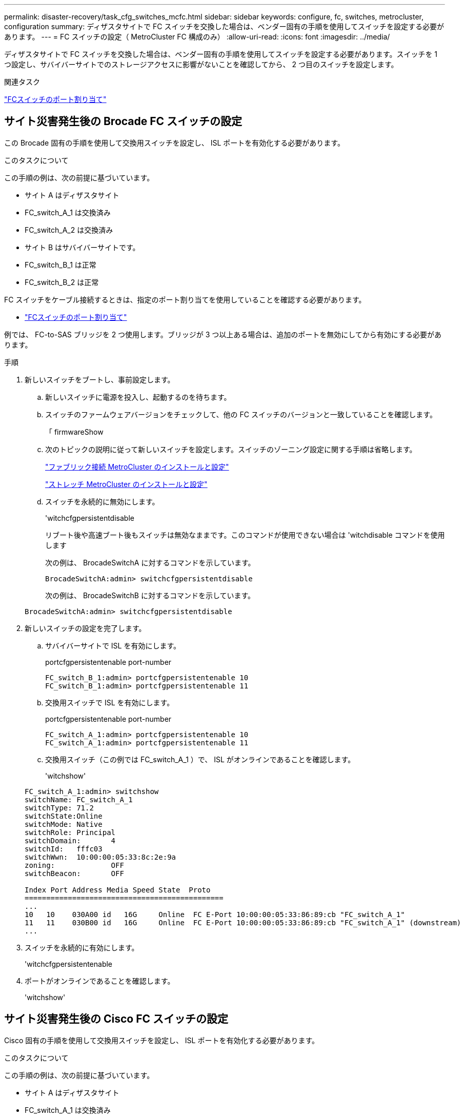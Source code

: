 ---
permalink: disaster-recovery/task_cfg_switches_mcfc.html 
sidebar: sidebar 
keywords: configure, fc, switches, metrocluster, configuration 
summary: ディザスタサイトで FC スイッチを交換した場合は、ベンダー固有の手順を使用してスイッチを設定する必要があります。 
---
= FC スイッチの設定（ MetroCluster FC 構成のみ）
:allow-uri-read: 
:icons: font
:imagesdir: ../media/


[role="lead"]
ディザスタサイトで FC スイッチを交換した場合は、ベンダー固有の手順を使用してスイッチを設定する必要があります。スイッチを 1 つ設定し、サバイバーサイトでのストレージアクセスに影響がないことを確認してから、 2 つ目のスイッチを設定します。

.関連タスク
link:../install-fc/concept_port_assignments_for_fc_switches_when_using_ontap_9_1_and_later.html["FCスイッチのポート割り当て"]



== サイト災害発生後の Brocade FC スイッチの設定

この Brocade 固有の手順を使用して交換用スイッチを設定し、 ISL ポートを有効化する必要があります。

.このタスクについて
この手順の例は、次の前提に基づいています。

* サイト A はディザスタサイト
* FC_switch_A_1 は交換済み
* FC_switch_A_2 は交換済み
* サイト B はサバイバーサイトです。
* FC_switch_B_1 は正常
* FC_switch_B_2 は正常


FC スイッチをケーブル接続するときは、指定のポート割り当てを使用していることを確認する必要があります。

* link:../install-fc/concept_port_assignments_for_fc_switches_when_using_ontap_9_1_and_later.html["FCスイッチのポート割り当て"]


例では、 FC-to-SAS ブリッジを 2 つ使用します。ブリッジが 3 つ以上ある場合は、追加のポートを無効にしてから有効にする必要があります。

.手順
. 新しいスイッチをブートし、事前設定します。
+
.. 新しいスイッチに電源を投入し、起動するのを待ちます。
.. スイッチのファームウェアバージョンをチェックして、他の FC スイッチのバージョンと一致していることを確認します。
+
「 firmwareShow

.. 次のトピックの説明に従って新しいスイッチを設定します。スイッチのゾーニング設定に関する手順は省略します。
+
link:../install-fc/index.html["ファブリック接続 MetroCluster のインストールと設定"]

+
link:../install-stretch/concept_considerations_differences.html["ストレッチ MetroCluster のインストールと設定"]

.. スイッチを永続的に無効にします。
+
'witchcfgpersistentdisable

+
リブート後や高速ブート後もスイッチは無効なままです。このコマンドが使用できない場合は 'witchdisable コマンドを使用します

+
次の例は、 BrocadeSwitchA に対するコマンドを示しています。

+
[listing]
----
BrocadeSwitchA:admin> switchcfgpersistentdisable
----
+
次の例は、 BrocadeSwitchB に対するコマンドを示しています。

+
[listing]
----
BrocadeSwitchA:admin> switchcfgpersistentdisable
----


. 新しいスイッチの設定を完了します。
+
.. サバイバーサイトで ISL を有効にします。
+
portcfgpersistentenable port-number

+
[listing]
----
FC_switch_B_1:admin> portcfgpersistentenable 10
FC_switch_B_1:admin> portcfgpersistentenable 11
----
.. 交換用スイッチで ISL を有効にします。
+
portcfgpersistentenable port-number

+
[listing]
----
FC_switch_A_1:admin> portcfgpersistentenable 10
FC_switch_A_1:admin> portcfgpersistentenable 11
----
.. 交換用スイッチ（この例では FC_switch_A_1 ）で、 ISL がオンラインであることを確認します。
+
'witchshow'

+
[listing]
----
FC_switch_A_1:admin> switchshow
switchName: FC_switch_A_1
switchType: 71.2
switchState:Online
switchMode: Native
switchRole: Principal
switchDomain:       4
switchId:   fffc03
switchWwn:  10:00:00:05:33:8c:2e:9a
zoning:             OFF
switchBeacon:       OFF

Index Port Address Media Speed State  Proto
==============================================
...
10   10    030A00 id   16G     Online  FC E-Port 10:00:00:05:33:86:89:cb "FC_switch_A_1"
11   11    030B00 id   16G     Online  FC E-Port 10:00:00:05:33:86:89:cb "FC_switch_A_1" (downstream)
...
----


. スイッチを永続的に有効にします。
+
'witchcfgpersistentenable

. ポートがオンラインであることを確認します。
+
'witchshow'





== サイト災害発生後の Cisco FC スイッチの設定

Cisco 固有の手順を使用して交換用スイッチを設定し、 ISL ポートを有効化する必要があります。

.このタスクについて
この手順の例は、次の前提に基づいています。

* サイト A はディザスタサイト
* FC_switch_A_1 は交換済み
* FC_switch_A_2 は交換済み
* サイト B はサバイバーサイトです。
* FC_switch_B_1 は正常
* FC_switch_B_2 は正常


.手順
. スイッチを設定します。
+
.. を参照してください link:../install-fc/index.html["ファブリック接続 MetroCluster のインストールと設定"]
.. のスイッチの設定手順に従います link:../install-fc/task_reset_the_cisco_fc_switch_to_factory_defaults.html["Cisco FC スイッチの設定"] セクション、 _except _ 「 Configuring zoning on a Cisco FC switch 」を参照してください。
+
ゾーニングはこの手順の後半で設定します。



. 正常に動作しているスイッチ（この例では FC_switch_B_1 ）で、 ISL ポートを有効にします。
+
次の例は、ポートを有効にするコマンドを示しています。

+
[listing]
----
FC_switch_B_1# conf t
FC_switch_B_1(config)# int fc1/14-15
FC_switch_B_1(config)# no shut
FC_switch_B_1(config)# end
FC_switch_B_1# copy running-config startup-config
FC_switch_B_1#
----
. show interface brief コマンドを使用して、 ISL ポートが動作していることを確認します。
. ファブリックからゾーニング情報を取得します。
+
次の例は、ゾーニング設定を分散するコマンドを示しています。

+
[listing]
----
FC_switch_B_1(config-zone)# zoneset distribute full vsan 10
FC_switch_B_1(config-zone)# zoneset distribute full vsan 20
FC_switch_B_1(config-zone)# end
----
+
FC_switch_B_1 が「 vsan 10 」と「 vsan 20 」のファブリック内の他のすべてのスイッチに分散され、ゾーニング情報が FC_switch_A_1 から取得されます。

. 正常に動作しているスイッチで、ゾーニング情報がパートナースイッチから適切に取得されたことを確認します。
+
「ゾーンの方法」

+
[listing]
----
FC_switch_B_1# show zone
zone name FC-VI_Zone_1_10 vsan 10
  interface fc1/1 swwn 20:00:54:7f:ee:e3:86:50
  interface fc1/2 swwn 20:00:54:7f:ee:e3:86:50
  interface fc1/1 swwn 20:00:54:7f:ee:b8:24:c0
  interface fc1/2 swwn 20:00:54:7f:ee:b8:24:c0

zone name STOR_Zone_1_20_25A vsan 20
  interface fc1/5 swwn 20:00:54:7f:ee:e3:86:50
  interface fc1/8 swwn 20:00:54:7f:ee:e3:86:50
  interface fc1/9 swwn 20:00:54:7f:ee:e3:86:50
  interface fc1/10 swwn 20:00:54:7f:ee:e3:86:50
  interface fc1/11 swwn 20:00:54:7f:ee:e3:86:50
  interface fc1/8 swwn 20:00:54:7f:ee:b8:24:c0
  interface fc1/9 swwn 20:00:54:7f:ee:b8:24:c0
  interface fc1/10 swwn 20:00:54:7f:ee:b8:24:c0
  interface fc1/11 swwn 20:00:54:7f:ee:b8:24:c0

zone name STOR_Zone_1_20_25B vsan 20
  interface fc1/8 swwn 20:00:54:7f:ee:e3:86:50
  interface fc1/9 swwn 20:00:54:7f:ee:e3:86:50
  interface fc1/10 swwn 20:00:54:7f:ee:e3:86:50
  interface fc1/11 swwn 20:00:54:7f:ee:e3:86:50
  interface fc1/5 swwn 20:00:54:7f:ee:b8:24:c0
  interface fc1/8 swwn 20:00:54:7f:ee:b8:24:c0
  interface fc1/9 swwn 20:00:54:7f:ee:b8:24:c0
  interface fc1/10 swwn 20:00:54:7f:ee:b8:24:c0
  interface fc1/11 swwn 20:00:54:7f:ee:b8:24:c0
FC_switch_B_1#
----
. スイッチファブリック内のスイッチの Worldwide Name （ WWN ；ワールドワイドネーム）を確認します。
+
この例では、 2 つのスイッチの WWN は次のとおりです。

+
** FC_switch_A_1 ： 20 ： 00 ： 54 ： 7F ： ee ： B8 ： 24 ： c0
** FC_switch_B_1 ： 20 ： 00 ： 54 ： 7F ： ee ： C6 ： 80 ： 78


+
[listing]
----
FC_switch_B_1# show wwn switch
Switch WWN is 20:00:54:7f:ee:c6:80:78
FC_switch_B_1#

FC_switch_A_1# show wwn switch
Switch WWN is 20:00:54:7f:ee:b8:24:c0
FC_switch_A_1#
----
. ゾーンの構成モードに切り替えて、 2 つのスイッチのスイッチ WWN に属していないゾーンメンバーを削除します。
+
--
no member interface interface-ide swwn

この例では、ファブリック内のどちらのスイッチの WWN にも関連付けられていない次のメンバーを削除する必要があります。

** ゾーン名 FC-VI_Zone_1_10 VSAN 10
+
*** インターフェイス fc1/1 sWWN 20:00:54:7F: e:e3:86:50 を参照してください
*** インターフェイス fc1/2 sWWN 20:00:54:7F: e:e3:86:50 を参照してください





NOTE: AFF A700 システムと FAS9000 システムは 4 つの FC-VI ポートをサポートします。FC-VI ゾーンから 4 つのポートをすべて削除する必要があります。

** ゾーン名 STOR_Zone_1_20_25A VSAN 20
+
*** インターフェイス fc1/5 sWWN 20:00:54:7F: e:e3:86:50 を参照してください
*** インターフェイス fc1/8 sWWN 20:00:54:7F: e:e3:86:50 を参照してください
*** インターフェイス fc1/9 sWWN 20:00:54:7F: e:e3:86:50 を参照してください
*** インターフェイス fc1/10 sWWN 20:00:54:7F: e:e3:86:50 を参照してください
*** インターフェイス fc1/11 sWWN 20:00:54:7F: e:e3:86:50 を参照してください


** ゾーン名 STOR_Zone_1_20_25B VSAN 20
+
*** インターフェイス fc1/8 sWWN 20:00:54:7F: e:e3:86:50 を参照してください
*** インターフェイス fc1/9 sWWN 20:00:54:7F: e:e3:86:50 を参照してください
*** インターフェイス fc1/10 sWWN 20:00:54:7F: e:e3:86:50 を参照してください
*** インターフェイス fc1/11 sWWN 20:00:54:7F: e:e3:86:50 を参照してください




次の例は、これらのインターフェイスの削除を示しています。

[listing]
----

 FC_switch_B_1# conf t
 FC_switch_B_1(config)# zone name FC-VI_Zone_1_10 vsan 10
 FC_switch_B_1(config-zone)# no member interface fc1/1 swwn 20:00:54:7f:ee:e3:86:50
 FC_switch_B_1(config-zone)# no member interface fc1/2 swwn 20:00:54:7f:ee:e3:86:50
 FC_switch_B_1(config-zone)# zone name STOR_Zone_1_20_25A vsan 20
 FC_switch_B_1(config-zone)# no member interface fc1/5 swwn 20:00:54:7f:ee:e3:86:50
 FC_switch_B_1(config-zone)# no member interface fc1/8 swwn 20:00:54:7f:ee:e3:86:50
 FC_switch_B_1(config-zone)# no member interface fc1/9 swwn 20:00:54:7f:ee:e3:86:50
 FC_switch_B_1(config-zone)# no member interface fc1/10 swwn 20:00:54:7f:ee:e3:86:50
 FC_switch_B_1(config-zone)# no member interface fc1/11 swwn 20:00:54:7f:ee:e3:86:50
 FC_switch_B_1(config-zone)# zone name STOR_Zone_1_20_25B vsan 20
 FC_switch_B_1(config-zone)# no member interface fc1/8 swwn 20:00:54:7f:ee:e3:86:50
 FC_switch_B_1(config-zone)# no member interface fc1/9 swwn 20:00:54:7f:ee:e3:86:50
 FC_switch_B_1(config-zone)# no member interface fc1/10 swwn 20:00:54:7f:ee:e3:86:50
 FC_switch_B_1(config-zone)# no member interface fc1/11 swwn 20:00:54:7f:ee:e3:86:50
 FC_switch_B_1(config-zone)# save running-config startup-config
 FC_switch_B_1(config-zone)# zoneset distribute full 10
 FC_switch_B_1(config-zone)# zoneset distribute full 20
 FC_switch_B_1(config-zone)# end
 FC_switch_B_1# copy running-config startup-config
----
--


. [[step8] 新しいスイッチのポートをゾーンに追加します。
+
次の例では、交換用スイッチのケーブル接続が古いスイッチのケーブル接続と同じであることを前提としています。

+
[listing]
----

 FC_switch_B_1# conf t
 FC_switch_B_1(config)# zone name FC-VI_Zone_1_10 vsan 10
 FC_switch_B_1(config-zone)# member interface fc1/1 swwn 20:00:54:7f:ee:c6:80:78
 FC_switch_B_1(config-zone)# member interface fc1/2 swwn 20:00:54:7f:ee:c6:80:78
 FC_switch_B_1(config-zone)# zone name STOR_Zone_1_20_25A vsan 20
 FC_switch_B_1(config-zone)# member interface fc1/5 swwn 20:00:54:7f:ee:c6:80:78
 FC_switch_B_1(config-zone)# member interface fc1/8 swwn 20:00:54:7f:ee:c6:80:78
 FC_switch_B_1(config-zone)# member interface fc1/9 swwn 20:00:54:7f:ee:c6:80:78
 FC_switch_B_1(config-zone)# member interface fc1/10 swwn 20:00:54:7f:ee:c6:80:78
 FC_switch_B_1(config-zone)# member interface fc1/11 swwn 20:00:54:7f:ee:c6:80:78
 FC_switch_B_1(config-zone)# zone name STOR_Zone_1_20_25B vsan 20
 FC_switch_B_1(config-zone)# member interface fc1/8 swwn 20:00:54:7f:ee:c6:80:78
 FC_switch_B_1(config-zone)# member interface fc1/9 swwn 20:00:54:7f:ee:c6:80:78
 FC_switch_B_1(config-zone)# member interface fc1/10 swwn 20:00:54:7f:ee:c6:80:78
 FC_switch_B_1(config-zone)# member interface fc1/11 swwn 20:00:54:7f:ee:c6:80:78
 FC_switch_B_1(config-zone)# save running-config startup-config
 FC_switch_B_1(config-zone)# zoneset distribute full 10
 FC_switch_B_1(config-zone)# zoneset distribute full 20
 FC_switch_B_1(config-zone)# end
 FC_switch_B_1# copy running-config startup-config
----
. ゾーニングが適切に構成されていることを確認します : 'how zone
+
次の出力例は、 3 つのゾーンを示しています。

+
[listing]
----

 FC_switch_B_1# show zone
   zone name FC-VI_Zone_1_10 vsan 10
     interface fc1/1 swwn 20:00:54:7f:ee:c6:80:78
     interface fc1/2 swwn 20:00:54:7f:ee:c6:80:78
     interface fc1/1 swwn 20:00:54:7f:ee:b8:24:c0
     interface fc1/2 swwn 20:00:54:7f:ee:b8:24:c0

   zone name STOR_Zone_1_20_25A vsan 20
     interface fc1/5 swwn 20:00:54:7f:ee:c6:80:78
     interface fc1/8 swwn 20:00:54:7f:ee:c6:80:78
     interface fc1/9 swwn 20:00:54:7f:ee:c6:80:78
     interface fc1/10 swwn 20:00:54:7f:ee:c6:80:78
     interface fc1/11 swwn 20:00:54:7f:ee:c6:80:78
     interface fc1/8 swwn 20:00:54:7f:ee:b8:24:c0
     interface fc1/9 swwn 20:00:54:7f:ee:b8:24:c0
     interface fc1/10 swwn 20:00:54:7f:ee:b8:24:c0
     interface fc1/11 swwn 20:00:54:7f:ee:b8:24:c0

   zone name STOR_Zone_1_20_25B vsan 20
     interface fc1/8 swwn 20:00:54:7f:ee:c6:80:78
     interface fc1/9 swwn 20:00:54:7f:ee:c6:80:78
     interface fc1/10 swwn 20:00:54:7f:ee:c6:80:78
     interface fc1/11 swwn 20:00:54:7f:ee:c6:80:78
     interface fc1/5 swwn 20:00:54:7f:ee:b8:24:c0
     interface fc1/8 swwn 20:00:54:7f:ee:b8:24:c0
     interface fc1/9 swwn 20:00:54:7f:ee:b8:24:c0
     interface fc1/10 swwn 20:00:54:7f:ee:b8:24:c0
     interface fc1/11 swwn 20:00:54:7f:ee:b8:24:c0
 FC_switch_B_1#
----


